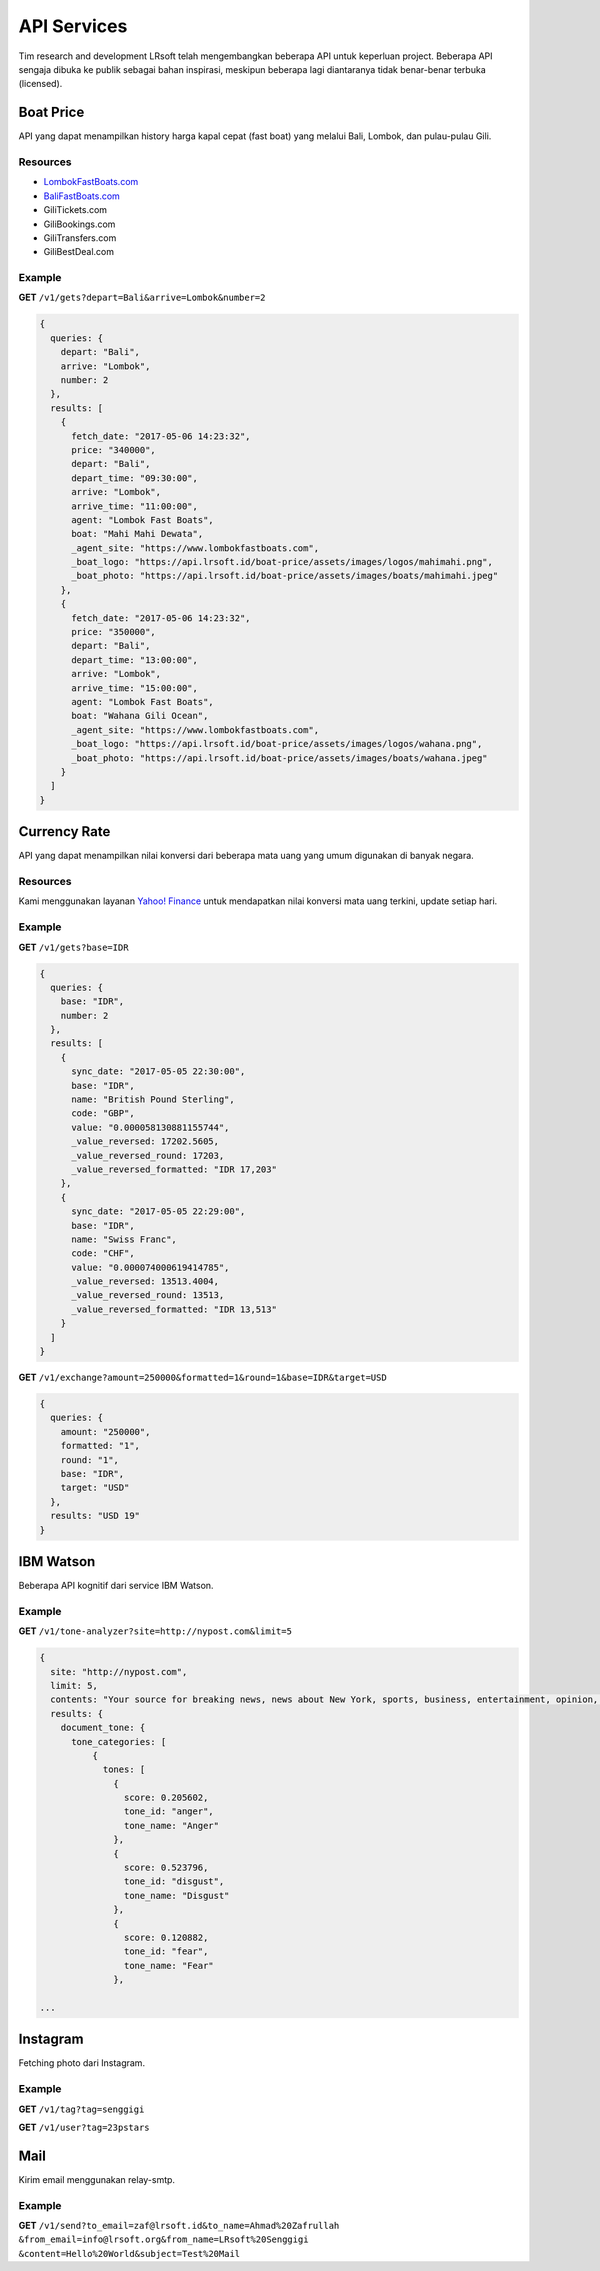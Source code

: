 ============
API Services
============

Tim research and development LRsoft telah mengembangkan beberapa API untuk keperluan project. Beberapa API sengaja dibuka ke publik sebagai bahan inspirasi, meskipun beberapa lagi diantaranya tidak benar-benar terbuka (licensed).

Boat Price
==========

API yang dapat menampilkan history harga kapal cepat (fast boat) yang melalui Bali, Lombok, dan pulau-pulau Gili.

Resources
---------
- `LombokFastBoats.com`_
- `BaliFastBoats.com`_
- GiliTickets.com
- GiliBookings.com
- GiliTransfers.com
- GiliBestDeal.com

.. _LombokFastBoats.com: https://www.lombokfastboats.com
.. _BaliFastBoats.com: https://www.balifastboats.com

.. php:class:: https://api.lrsoft.id/boat-price

  Versi 1

  .. php:method:: /v1/gets( $array )

      Menampilkan daftar nilai konversi mata uang.

      - ``fetch_date`` tanggal rate, `default` tanggal saat ini
      - ``depart`` keberangkatan, `default` `empty` (`Lombok` | `Bali` | ...)
      - ``arrive`` tujuan, `default` `empty` (`Lombok` | `Bali` | ...)
      - ``agent`` nama agent, `default` `empty`
      - ``boat`` nama boat, `default` `empty`
      - ``order_by`` mengurutkan daftar, `default` `fetch_date` (`fetch_date` | `depart` | `arrive` | ...)
      - ``order`` mode pengurutan, `default` `DESC` (`DESC` | `ASC`)
      - ``number`` jumlah data, `default` `10`
      - ``offset`` offset nilai dalam query, `default` `0`

      :returns: Array hasil

Example
-------

**GET** ``/v1/gets?depart=Bali&arrive=Lombok&number=2``

.. code-block:: javascript

      {
        queries: {
          depart: "Bali",
          arrive: "Lombok",
          number: 2
        },
        results: [
          {
            fetch_date: "2017-05-06 14:23:32",
            price: "340000",
            depart: "Bali",
            depart_time: "09:30:00",
            arrive: "Lombok",
            arrive_time: "11:00:00",
            agent: "Lombok Fast Boats",
            boat: "Mahi Mahi Dewata",
            _agent_site: "https://www.lombokfastboats.com",
            _boat_logo: "https://api.lrsoft.id/boat-price/assets/images/logos/mahimahi.png",
            _boat_photo: "https://api.lrsoft.id/boat-price/assets/images/boats/mahimahi.jpeg"
          },
          {
            fetch_date: "2017-05-06 14:23:32",
            price: "350000",
            depart: "Bali",
            depart_time: "13:00:00",
            arrive: "Lombok",
            arrive_time: "15:00:00",
            agent: "Lombok Fast Boats",
            boat: "Wahana Gili Ocean",
            _agent_site: "https://www.lombokfastboats.com",
            _boat_logo: "https://api.lrsoft.id/boat-price/assets/images/logos/wahana.png",
            _boat_photo: "https://api.lrsoft.id/boat-price/assets/images/boats/wahana.jpeg"
          }
        ]
      }

Currency Rate
=============

API yang dapat menampilkan nilai konversi dari beberapa mata uang yang umum digunakan di banyak negara.

Resources
---------

Kami menggunakan layanan `Yahoo! Finance`_ untuk mendapatkan nilai konversi mata uang terkini, update setiap hari.

.. _`Yahoo! Finance`: https://finance.yahoo.com/currencies

.. php:class:: https://api.lrsoft.id/currency-rate

  Versi 1

  .. php:method:: /v1/gets( $array )

      Menampilkan daftar nilai konversi mata uang.

      - ``sync_date`` tanggal rate, `default` tanggal saat ini
      - ``base`` dasar nilai konversi, `default` `empty`
      - ``target`` tujuan nilai konversi, `default` `empty`
      - ``name`` mencari nama mata uang negara, `default` `empty`
      - ``order_by`` mengurutkan daftar nilai konversi, `default` `sync_date` (`sync_date` | `base` | `name` | `code` | `value`)
      - ``order`` mode pengurutan, `default` `DESC` (`DESC` | `ASC`)
      - ``order`` jumlah data, `default` `10`
      - ``offset`` offset nilai dalam query, `default` `0`

      :returns: Array hasil

  .. php:method:: /v1/exchange( $array )

      Melakukan konversi mata uang.

      - ``base`` base currency, `default` `IDR`
      - ``target`` target currency, `default` `USD`
      - ``amount`` nominal yang akan dikonversi, `default` 0
      - ``round`` pembulatan, `default` `0` (`0` | `1`)
      - ``formatted`` human readable, `default` `0` (`0` | `1`)

      :returns: Array dari objek ``rate``.

Example
-------

**GET** ``/v1/gets?base=IDR``

.. code-block:: javascript

      {
        queries: {
          base: "IDR",
          number: 2
        },
        results: [
          {
            sync_date: "2017-05-05 22:30:00",
            base: "IDR",
            name: "British Pound Sterling",
            code: "GBP",
            value: "0.000058130881155744",
            _value_reversed: 17202.5605,
            _value_reversed_round: 17203,
            _value_reversed_formatted: "IDR 17,203"
          },
          {
            sync_date: "2017-05-05 22:29:00",
            base: "IDR",
            name: "Swiss Franc",
            code: "CHF",
            value: "0.000074000619414785",
            _value_reversed: 13513.4004,
            _value_reversed_round: 13513,
            _value_reversed_formatted: "IDR 13,513"
          }
        ]
      }

**GET** ``/v1/exchange?amount=250000&formatted=1&round=1&base=IDR&target=USD``

.. code-block:: javascript

      {
        queries: {
          amount: "250000",
          formatted: "1",
          round: "1",
          base: "IDR",
          target: "USD"
        },
        results: "USD 19"
      }


IBM Watson
==========

Beberapa API kognitif dari service IBM Watson.

.. php:class:: https://api.lrsoft.id/ibm-watson

  Versi 1

  .. php:method:: /v1/tone-analyzer( $array )

      Menampilkan analisa tone dari konten yang terdapat dalam sebuah website.
      Saat ini baru mendukung site dengan engine ``WordPress`` dan ``Blogger``.

      - ``site`` alamat website yang akan dianalisa (`fully qualified URL`, contoh: ``http://nypost.com``)
      - ``limit`` jumlah post yang akan dianalisa, `default` ``5``

      :returns: JSON

Example
-------

**GET** ``/v1/tone-analyzer?site=http://nypost.com&limit=5``

.. code-block:: javascript

      {
        site: "http://nypost.com",
        limit: 5,
        contents: "Your source for breaking news, news about New York, sports, business, entertainment, opinion, real estate, culture, fashion, and more.Council Speaker Melissa Mark-Viverito publicly called on embattled Correction Commissioner Joe Ponte to resign Wednesday, days after privately sharing that view with Mayor de Blasio. &#8220;I do believe Ponte should step down,&#8221; she told reporters at a City Hall press conference. &#8220;I think he should consider it seriously at this point.&#8221; Mark-Viverito said she made...They’re behind bars, but that doesn’t mean it’s easy to track inmates in the city’s jails. So the Department of Correction is spending $4.5 million to equip them with electronic wristbands that can be monitored in real time. The tracking system was piloted in the fall at one jail and one court facility, and will...Rep. Joseph Crowley, who serves as Queens Democratic leader, is ­using campaign funds to rent office space in a family-owned property outside his district, rec­ords show. Crowley has paid at least $69,700 since 2007 to ­Killean Enterprises LLC, which is controlled by his brother, lobbyist John “Sean” Crowley. As chairman of the House Democratic Caucus,...Wall Street investors ghosted Snap after it reported a larger-than-expected $2.2 billion loss in the first quarter — while ringing up revenue that couldn’t even match the business it drummed up in the fourth quarter. Yes, competing against social media giants like Facebook is proving tough — at least early in Snapchat’s life. It was...",
        results: {
          document_tone: {
            tone_categories: [
                {
                  tones: [
                    {
                      score: 0.205602,
                      tone_id: "anger",
                      tone_name: "Anger"
                    },
                    {
                      score: 0.523796,
                      tone_id: "disgust",
                      tone_name: "Disgust"
                    },
                    {
                      score: 0.120882,
                      tone_id: "fear",
                      tone_name: "Fear"
                    },

      ...


Instagram
=========

Fetching photo dari Instagram.

.. php:class:: https://api.lrsoft.id/instagram

  Versi 1

  .. php:method:: /v1/tag( $array )

      Fetch daftar photo berdasarkan tag.

      - ``tag`` kata kunci tag

      :returns: JSON

  .. php:method:: /v1/user( $user )

      Fetch profil user beserta foto terkini yang dipost.

      - ``user`` username dari akun

      :returns: JSON

Example
-------

**GET** ``/v1/tag?tag=senggigi``

**GET** ``/v1/user?tag=23pstars``


Mail
====

Kirim email menggunakan relay-smtp.

.. php:class:: https://api.lrsoft.id/mail

  Versi 1

  .. php:method:: /v1/send?{$params}

      Kirim email.

      - ``to_email`` alamat email tujuan
      - ``to_name`` nama email tujuan
      - ``from_email`` alamat email pengirim
      - ``from_name`` nama email pengirim
      - ``content`` body email (HTML versi encoded)
      - ``cc_email`` alamat email CC
      - ``cc_name`` nama email CC
      - ``bcc_email`` alamat email BCC
      - ``bcc_name`` nama email BCC
      - ``reply_to_email`` alamat email untuk tujuan reply
      - ``reply_to_name`` nama email untuk tujuan reply

      :returns: JSON

Example
-------

**GET** ``/v1/send?to_email=zaf@lrsoft.id&to_name=Ahmad%20Zafrullah``
``&from_email=info@lrsoft.org&from_name=LRsoft%20Senggigi``
``&content=Hello%20World&subject=Test%20Mail``